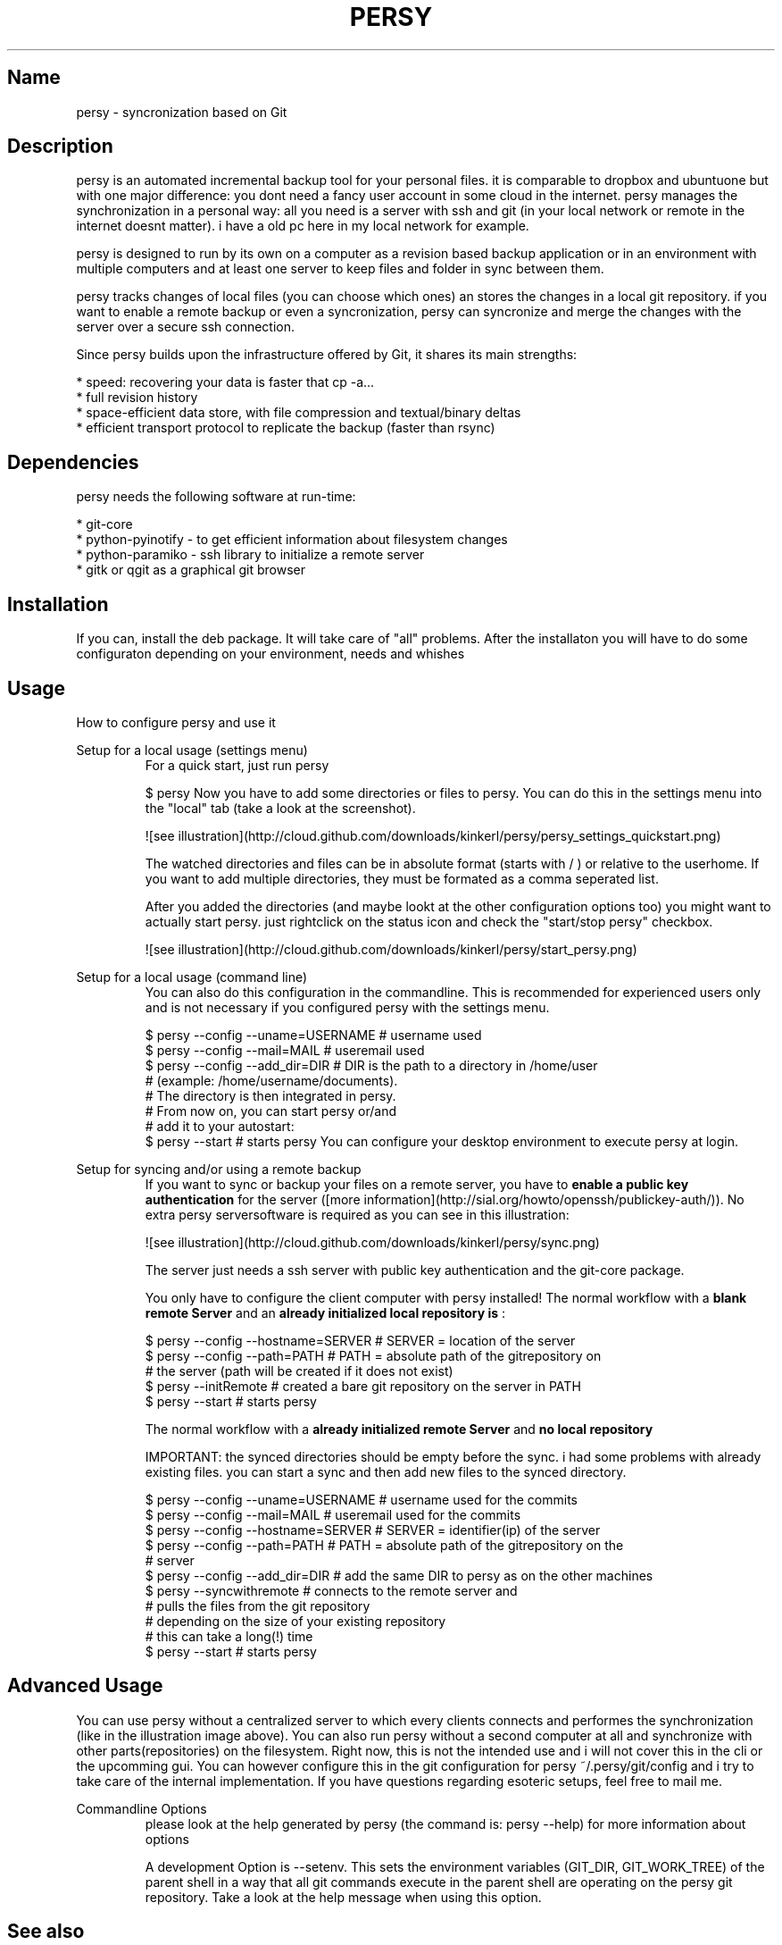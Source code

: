.TH PERSY 1 "Jan 10, 2010"
.SH Name
persy - syncronization based on Git

.SH Description
persy is an automated incremental backup tool for your personal files.
it is comparable to dropbox and ubuntuone but with one major difference: 
you dont need a fancy user account in some cloud in the internet. persy manages the synchronization in a personal way: 
all you need is a server with ssh and git (in your local network or remote in the internet doesnt matter). 
i have a old pc here in my local network for example. 

persy is designed to run by its own on a computer as a revision based
backup application or in an environment with multiple computers and at least
one server to keep files and folder in sync between them.

persy tracks changes of local files (you can choose which ones) an stores the changes in a local git repository. 
if you want to enable a remote backup or even a syncronization, persy can syncronize and merge the changes with the server over a secure ssh connection. 

Since persy builds upon the infrastructure offered by Git, it shares its main
strengths:

 *    speed: recovering your data is faster that cp -a...
 *    full revision history
 *    space-efficient data store, with file compression and textual/binary deltas
 *    efficient transport protocol to replicate the backup (faster than rsync)

.SH Dependencies
persy needs the following software at run-time:

 *    git-core
 *    python-pyinotify - to get efficient information about filesystem changes
 *    python-paramiko - ssh library to initialize a remote server
 *    gitk or qgit as a graphical git browser

.SH Installation
If you can, install the deb package. It will take care of "all" problems. 
After the installaton you will have to do some configuraton depending on your environment, needs and whishes

.SH Usage
How to configure persy and use it

Setup for a local usage (settings menu)
.RS
For a quick start, just run persy

     $ persy                               
Now you have to add some directories or files to persy. You can do this in the settings menu into the "local" tab (take a look at the screenshot).

![see illustration](http://cloud.github.com/downloads/kinkerl/persy/persy_settings_quickstart.png)

The watched directories and files can be in absolute format (starts with / ) or relative to the userhome. 
If you want to add multiple directories, they must be formated as a comma seperated list. 

After you added the directories (and maybe lookt at the other configuration options too) you might want to actually start persy.
just rightclick on the status icon and check the "start/stop persy" checkbox.


![see illustration](http://cloud.github.com/downloads/kinkerl/persy/start_persy.png)


.RE
Setup for a local usage (command line)
.RS
You can also do this configuration in the commandline. This is recommended for experienced users only and is not necessary if you configured persy with the settings menu.

     $ persy --config --uname=USERNAME      # username used
     $ persy --config --mail=MAIL           # useremail used
     $ persy --config --add_dir=DIR         # DIR is the path to a directory in /home/user 
                                            # (example: /home/username/documents).
                                            # The directory is then integrated in persy.
                                            # From now on, you can start persy or/and 
                                            # add it to your autostart:
     $ persy --start                        # starts persy
You can configure your desktop environment to execute persy at login.

.RE
Setup for syncing and/or using a remote backup
.RS
If you want to sync or backup your files on a remote server, you have to 
.B enable a public key authentication
for the server ([more information](http://sial.org/howto/openssh/publickey-auth/)). No extra persy serversoftware is required as you can see in this illustration:

![see illustration](http://cloud.github.com/downloads/kinkerl/persy/sync.png)

The server just needs a ssh server with public key authentication and the git-core package.

You only have to configure the client computer with persy installed!
The normal workflow with a 
.B blank remote Server
and an 
.B already initialized local repository is
:

     $ persy --config --hostname=SERVER     # SERVER = location of the server
     $ persy --config --path=PATH           # PATH = absolute path of the gitrepository on 
                                            # the server (path will be created if it does not exist)
     $ persy --initRemote                   # created a bare git repository on the server in PATH
     $ persy --start                        # starts persy 

The normal workflow with a 
.B already initialized remote Server
and 
.B no local repository
. 

IMPORTANT: the synced directories should be empty before the sync. i had some problems with already existing files. you can start a sync and then add new files to the synced directory.

     $ persy --config --uname=USERNAME      # username used for the commits
     $ persy --config --mail=MAIL           # useremail used for the commits
     $ persy --config --hostname=SERVER     # SERVER = identifier(ip) of the server
     $ persy --config --path=PATH           # PATH = absolute path of the gitrepository on the 
                                            # server
     $ persy --config --add_dir=DIR         # add the same DIR to persy as on the other machines
     $ persy --syncwithremote               # connects to the remote server and 
                                            # pulls the files from the git repository
                                            # depending on the size of your existing repository
                                            # this can take a long(!) time
     $ persy --start                        # starts persy

.RE
.SH Advanced Usage
You can use persy without a centralized server to which every clients connects and performes the synchronization (like in the illustration image above).
You can also run persy without a second computer at all and synchronize with other parts(repositories) on the filesystem.
Right now, this is not the intended use and i  will not cover this in the cli or the upcomming gui. 
You can however configure this in the git configuration for persy ~/.persy/git/config and i try to take care of the internal implementation.
If you have questions regarding esoteric setups, feel free to mail me.

Commandline Options
.RS
please look at the help generated by persy (the command is: persy --help) for more information about options

A development Option is --setenv.
This sets the environment variables (GIT_DIR, GIT_WORK_TREE) of the parent shell in a way that all git commands execute in the parent shell are operating on the persy git repository.
Take a look at the help message when using this option.


.RE
.SH See also
You can report BUGS, ask QUESTIONS and DOWNLOAD persy on [launchpad](https://launchpad.net/persy)
You can view the SOURCE and DEVELOPMENT on [github](http://wiki.github.com/kinkerl/persy)

.SH Author
Copyright (C) 2009, 2010 Dennis Schwertel <s@digitalkultur.net>

.SH License
persy is free software: you can redistribute it and/or modify it
under the terms of the GNU General Public License as published by the Free
Software Foundation, either version 2 of the License, or (at your option) any
later version.

persy is distributed in the hope that it will be useful,
but WITHOUT ANY WARRANTY; without even the implied warranty of
MERCHANTABILITY or FITNESS FOR A PARTICULAR PURPOSE.  See the GNU
General Public License for more details.

You should have received a copy of the GNU General Public License
along with persy; if not, write to the Free Software
